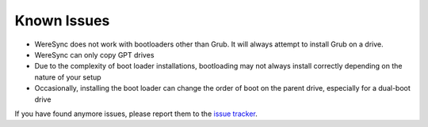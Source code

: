 .. Known Issues Page

Known Issues
============

* WereSync does not work with bootloaders other than Grub. It will always attempt to install Grub on a drive.
* WereSync can only copy GPT drives
* Due to the complexity of boot loader installations, bootloading may not always install correctly depending on the nature of your setup
* Occasionally, installing the boot loader can change the order of boot on the parent drive, especially for a dual-boot drive

If you have found anymore issues, please report them to the `issue tracker <https://github.com/donyorm/weresync/issues/>`_.
